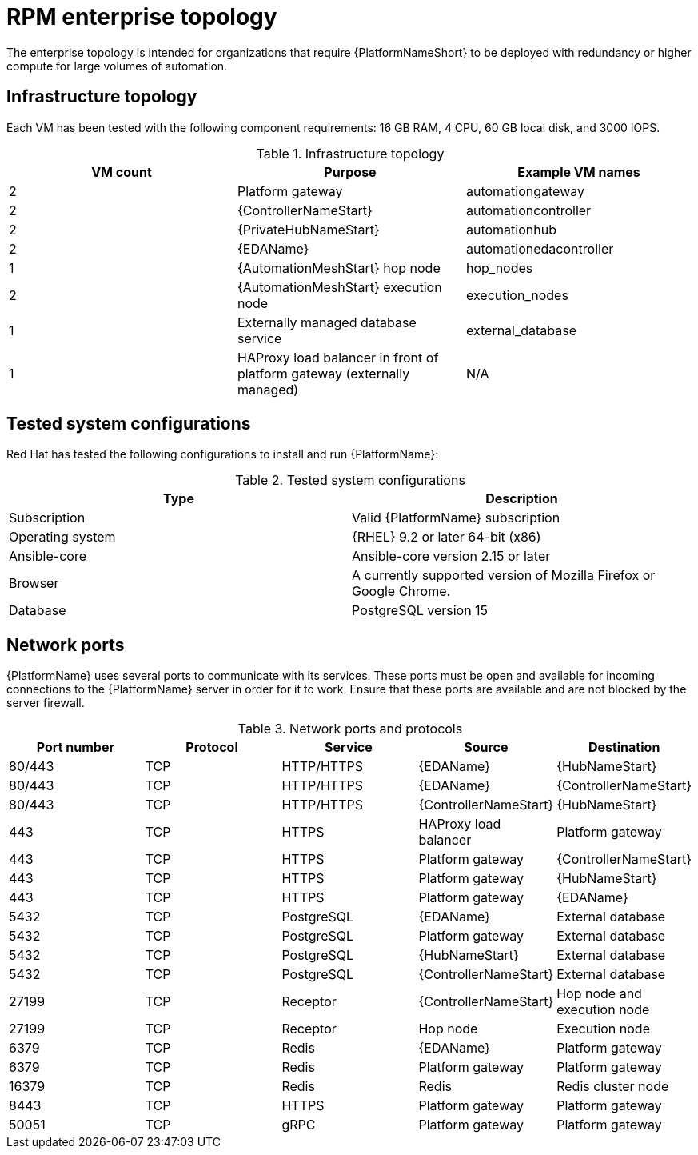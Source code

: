 [id="rpm-b-env-a"]
= RPM enterprise topology

The enterprise topology is intended for organizations that require {PlatformNameShort} to be deployed with redundancy or higher compute for large volumes of automation.

== Infrastructure topology

Each VM has been tested with the following component requirements: 16 GB RAM, 4 CPU, 60 GB local disk, and 3000 IOPS. 

.Infrastructure topology
[options="header"]
|====
| VM count | Purpose | Example VM names
| 2 | Platform gateway | automationgateway 
| 2 | {ControllerNameStart} | automationcontroller
| 2 | {PrivateHubNameStart} | automationhub
| 2 | {EDAName} | automationedacontroller
| 1 | {AutomationMeshStart} hop node | hop_nodes
| 2 | {AutomationMeshStart} execution node | execution_nodes
| 1 | Externally managed database service | external_database
| 1 | HAProxy load balancer in front of platform gateway (externally managed) | N/A
|====

== Tested system configurations

Red Hat has tested the following configurations to install and run {PlatformName}:

.Tested system configurations
[options="header"]
|====
| Type | Description 
| Subscription | Valid {PlatformName} subscription
| Operating system | {RHEL} 9.2 or later 64-bit (x86)
| Ansible-core | Ansible-core version 2.15 or later
| Browser | A currently supported version of Mozilla Firefox or Google Chrome.
| Database | PostgreSQL version 15
|====

== Network ports

{PlatformName} uses several ports to communicate with its services. These ports must be open and available for incoming connections to the {PlatformName} server in order for it to work. Ensure that these ports are available and are not blocked by the server firewall.

.Network ports and protocols
[options="header"]
|====
| Port number | Protocol | Service | Source | Destination
| 80/443 | TCP | HTTP/HTTPS | {EDAName} | {HubNameStart}
| 80/443 | TCP | HTTP/HTTPS | {EDAName} | {ControllerNameStart}
| 80/443 | TCP | HTTP/HTTPS | {ControllerNameStart} | {HubNameStart}
| 443 | TCP | HTTPS | HAProxy load balancer | Platform gateway
| 443 | TCP | HTTPS | Platform gateway | {ControllerNameStart}
| 443 | TCP | HTTPS | Platform gateway | {HubNameStart}
| 443 | TCP | HTTPS | Platform gateway | {EDAName}
| 5432 | TCP | PostgreSQL | {EDAName} | External database
| 5432 | TCP | PostgreSQL | Platform gateway | External database
| 5432 | TCP | PostgreSQL | {HubNameStart} | External database
| 5432 | TCP | PostgreSQL | {ControllerNameStart} | External database
| 27199 | TCP | Receptor | {ControllerNameStart} | Hop node and execution node
| 27199 | TCP | Receptor | Hop node | Execution node
| 6379 | TCP | Redis | {EDAName} | Platform gateway
| 6379 | TCP | Redis | Platform gateway | Platform gateway
| 16379 | TCP | Redis | Redis | Redis cluster node
| 8443 | TCP | HTTPS | Platform gateway | Platform gateway
| 50051 | TCP | gRPC | Platform gateway | Platform gateway
|====